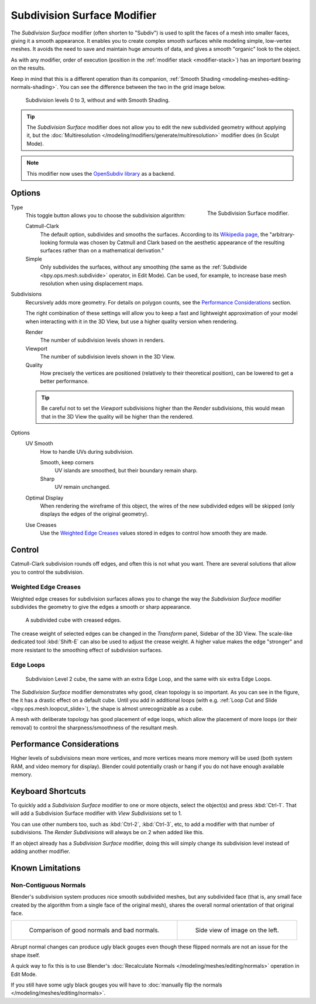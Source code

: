 .. _bpy.types.SubsurfModifier:

****************************
Subdivision Surface Modifier
****************************

The *Subdivision Surface* modifier (often shorten to "Subdiv")
is used to split the faces of a mesh into smaller faces, giving it a smooth appearance.
It enables you to create complex smooth surfaces while modeling simple, low-vertex meshes.
It avoids the need to save and maintain huge amounts of data,
and gives a smooth "organic" look to the object.

As with any modifier, order of execution (position in the :ref:`modifier stack <modifier-stack>`)
has an important bearing on the results.

Keep in mind that this is a different operation than its companion,
:ref:`Smooth Shading <modeling-meshes-editing-normals-shading>`.
You can see the difference between the two in the grid image below.

.. figure:: /images/modeling_modifiers_generate_subsurf_grid.png

   Subdivision levels 0 to 3, without and with Smooth Shading.

.. tip::

   The *Subdivision Surface* modifier does not allow you to edit the new subdivided geometry without applying it,
   but the :doc:`Multiresolution </modeling/modifiers/generate/multiresolution>` modifier does (in Sculpt Mode).

.. note::

   This modifier now uses
   the `OpenSubdiv library <http://graphics.pixar.com/opensubdiv/docs/intro.html>`__ as a backend.


Options
=======

.. figure:: /images/modeling_modifiers_generate_subsurf_panel.png
   :align: right

   The Subdivision Surface modifier.

Type
   This toggle button allows you to choose the subdivision algorithm:

   Catmull-Clark
      The default option, subdivides and smooths the surfaces.
      According to its `Wikipedia page <https://en.wikipedia.org/wiki/Catmull%E2%80%93Clark_subdivision_surface>`__,
      the "arbitrary-looking formula was chosen by Catmull and Clark based on the aesthetic appearance of
      the resulting surfaces rather than on a mathematical derivation."
   Simple
      Only subdivides the surfaces, without any smoothing
      (the same as the :ref:`Subdivide <bpy.ops.mesh.subdivide>` operator, in Edit Mode).
      Can be used, for example, to increase base mesh resolution when using displacement maps.

Subdivisions
   Recursively adds more geometry. For details on polygon counts, see the `Performance Considerations`_ section.

   The right combination of these settings will allow you to keep a fast and lightweight approximation of your model
   when interacting with it in the 3D View, but use a higher quality version when rendering.

   Render
      The number of subdivision levels shown in renders.
   Viewport
      The number of subdivision levels shown in the 3D View.
   Quality
      How precisely the vertices are positioned (relatively to their theoretical position),
      can be lowered to get a better performance.

   .. tip::

      Be careful not to set the *Viewport* subdivisions higher than the *Render* subdivisions,
      this would mean that in the 3D View the quality will be higher than the rendered.

Options
   UV Smooth
      How to handle UVs during subdivision.

      Smooth, keep corners
         UV islands are smoothed, but their boundary remain sharp.
      Sharp
         UV remain unchanged.

   Optimal Display
      When rendering the wireframe of this object, the wires of the new subdivided edges will be skipped
      (only displays the edges of the original geometry).

   Use Creases
      Use the `Weighted Edge Creases`_ values stored in edges to control how smooth they are made.


Control
=======

Catmull-Clark subdivision rounds off edges, and often this is not what you want.
There are several solutions that allow you to control the subdivision.


.. _modifiers-generate-subsurf-creases:

Weighted Edge Creases
---------------------

Weighted edge creases for subdivision surfaces allows you to change the way
the *Subdivision Surface* modifier subdivides the geometry to give the edges a smooth or sharp appearance.

.. figure:: /images/modeling_modifiers_generate_subsurf_withcrease.png

   A subdivided cube with creased edges.

The crease weight of selected edges can be changed in the *Transform* panel, Sidebar of the 3D View.
The scale-like dedicated tool :kbd:`Shift-E` can also be used to adjust the crease weight.
A higher value makes the edge "stronger" and more resistant to the smoothing effect of subdivision surfaces.


Edge Loops
----------

.. figure:: /images/modeling_modifiers_generate_subsurf_cube-with-edge-loops.png

   Subdivision Level 2 cube, the same with an extra Edge Loop, and the same with six extra Edge Loops.

The *Subdivision Surface* modifier demonstrates why good, clean topology is so important.
As you can see in the figure, the it has a drastic effect on a default cube.
Until you add in additional loops (with e.g. :ref:`Loop Cut and Slide <bpy.ops.mesh.loopcut_slide>`),
the shape is almost unrecognizable as a cube.

A mesh with deliberate topology has good placement of edge loops, which allow the placement of more loops
(or their removal) to control the sharpness/smoothness of the resultant mesh.


Performance Considerations
==========================

Higher levels of subdivisions mean more vertices, and more vertices means more memory will be used
(both system RAM, and video memory for display).
Blender could potentially crash or hang if you do not have enough available memory.


.. TODO2.8: Remove/Update

Keyboard Shortcuts
==================

To quickly add a *Subdivision Surface* modifier to one or more objects, select the object(s) and press :kbd:`Ctrl-1`.
That will add a Subdivision Surface modifier with *View Subdivisions* set to 1.

You can use other numbers too, such as :kbd:`Ctrl-2`, :kbd:`Ctrl-3`, etc,
to add a modifier with that number of subdivisions.
The *Render Subdivisions* will always be on 2 when added like this.

If an object already has a *Subdivision Surface* modifier,
doing this will simply change its subdivision level instead of adding another modifier.


Known Limitations
=================

Non-Contiguous Normals
----------------------

Blender's subdivision system produces nice smooth subdivided meshes, but any subdivided face
(that is, any small face created by the algorithm from a single face of the original mesh),
shares the overall normal orientation of that original face.

.. list-table::

   * - .. figure:: /images/modeling_modifiers_generate_subsurf_normal-orientation-1.png
          :width: 320px

          Comparison of good normals and bad normals.

     - .. figure:: /images/modeling_modifiers_generate_subsurf_normal-orientation-2.png
          :width: 320px

          Side view of image on the left.

Abrupt normal changes can produce ugly black gouges even though
these flipped normals are not an issue for the shape itself.

A quick way to fix this is to use Blender's
:doc:`Recalculate Normals </modeling/meshes/editing/normals>` operation in Edit Mode.

If you still have some ugly black gouges you will have to
:doc:`manually flip the normals </modeling/meshes/editing/normals>`.
